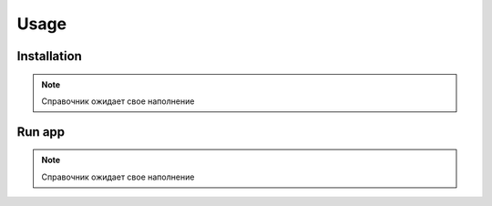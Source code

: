 Usage
=====

Installation
------------

.. note::

    Справочник ожидает свое наполнение

Run app
-------

.. note::

    Справочник ожидает свое наполнение
